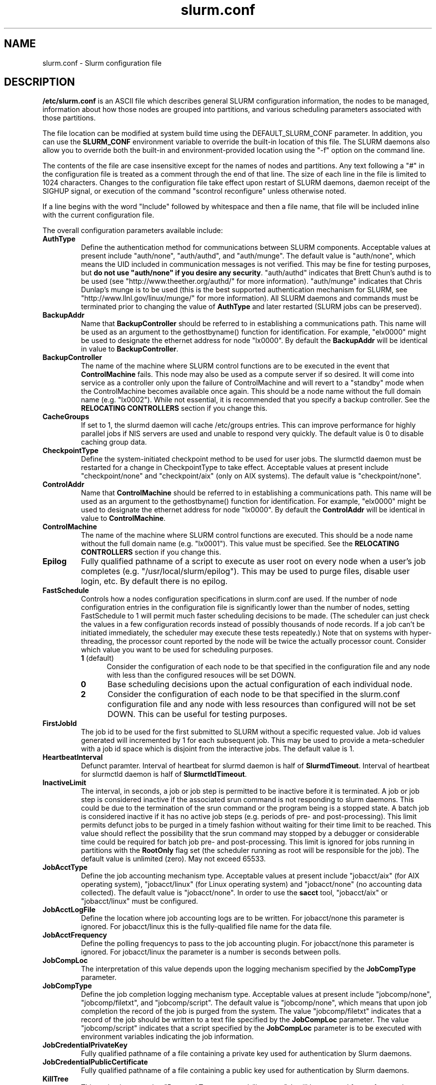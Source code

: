 .TH "slurm.conf" "5" "December 2006" "slurm.conf 1.2" "Slurm configuration file"
.SH "NAME"
slurm.conf \- Slurm configuration file 
.SH "DESCRIPTION"
\fB/etc/slurm.conf\fP is an ASCII file which describes general SLURM
configuration information, the nodes to be managed, information about
how those nodes are grouped into partitions, and various scheduling
parameters associated with those partitions.
.LP
The file location can be modified at system build time using the
DEFAULT_SLURM_CONF parameter. In addition, you can use the
\fBSLURM_CONF\fR environment variable to override the built\-in
location of this file. The SLURM daemons also allow you to override
both the built\-in and environment\-provided location using the "\-f"
option on the command line.
.LP
The contents of the file are case insensitive except for the names of nodes 
and partitions. Any text following a "#" in the configuration file is treated 
as a comment through the end of that line. 
The size of each line in the file is limited to 1024 characters.
Changes to the configuration file take effect upon restart of 
SLURM daemons, daemon receipt of the SIGHUP signal, or execution 
of the command "scontrol reconfigure" unless otherwise noted.
.LP
If a line begins with the word "Include" followed by whitespace
and then a file name, that file will be included inline with the current
configuration file.
.LP
The overall configuration parameters available include:
.TP
\fBAuthType\fR
Define the authentication method for communications between SLURM 
components. 
Acceptable values at present include "auth/none", "auth/authd", 
and "auth/munge".
The default value is "auth/none", which means the UID included in 
communication messages is not verified. 
This may be fine for testing purposes, but 
\fBdo not use "auth/none" if you desire any security\fR.
"auth/authd" indicates that Brett Chun's authd is to be used (see
"http://www.theether.org/authd/" for more information).
"auth/munge" indicates that Chris Dunlap's munge is to be used
(this is the best supported authentication mechanism for SLURM, 
see "http://www.llnl.gov/linux/munge/" for more information).
All SLURM daemons and commands must be terminated prior to changing 
the value of \fBAuthType\fR and later restarted (SLURM jobs can be 
preserved).
.TP
\fBBackupAddr\fR
Name that \fBBackupController\fR should be referred to in 
establishing a communications path. This name will 
be used as an argument to the gethostbyname() function for 
identification. For example, "elx0000" might be used to designate 
the ethernet address for node "lx0000". 
By default the \fBBackupAddr\fR will be identical in value to 
\fBBackupController\fR.

.TP
\fBBackupController\fR
The name of the machine where SLURM control functions are to be 
executed in the event that \fBControlMachine\fR fails. This node
may also be used as a compute server if so desired. It will come into service 
as a controller only upon the failure of ControlMachine and will revert 
to a "standby" mode when the ControlMachine becomes available once again. 
This should be a node name without the full domain name (e.g. "lx0002"). 
While not essential, it is recommended that you specify a backup controller.
See  the \fBRELOCATING CONTROLLERS\fR section if you change this.

.TP
\fBCacheGroups\fR
If set to 1, the slurmd daemon will  cache /etc/groups entries.
This can improve performance for highly parallel jobs if NIS servers
are used and unable to respond very quickly.
The default value is 0 to disable caching group data.
.TP
\fBCheckpointType\fR
Define the system\-initiated checkpoint method to be used for user jobs. 
The slurmctld daemon must be restarted for a change in CheckpointType 
to take effect. 
Acceptable values at present include "checkpoint/none" and "checkpoint/aix"
(only on AIX systems). 
The default value is "checkpoint/none".
.TP
\fBControlAddr\fR
Name that \fBControlMachine\fR should be referred to in 
establishing a communications path. This name will 
be used as an argument to the gethostbyname() function for 
identification. For example, "elx0000" might be used to designate 
the ethernet address for node "lx0000". 
By default the \fBControlAddr\fR will be identical in value to 
\fBControlMachine\fR.

.TP
\fBControlMachine\fR
The name of the machine where SLURM control functions are executed. 
This should be a node name without the full domain name (e.g. "lx0001"). 
This value must be specified.
See  the \fBRELOCATING CONTROLLERS\fR section if you change this.

.TP
\fBEpilog\fR
Fully qualified pathname of a script to execute as user root on every 
node when a user's job completes (e.g. "/usr/local/slurm/epilog"). This may 
be used to purge files, disable user login, etc. By default there is no epilog.

.TP
\fBFastSchedule\fR
Controls how a nodes configuration specifications in slurm.conf are used.
If the number of node configuration entries in the configuration file
is significantly lower than the number of nodes, setting FastSchedule to
1 will permit much faster scheduling decisions to be made.
(The scheduler can just check the values in a few configuration records
instead of possibly thousands of node records. If a job can't be initiated
immediately, the scheduler may execute these tests repeatedly.)
Note that on systems with hyper\-threading, the processor count
reported by the node will be twice the actually processor count.
Consider which value you want to be used for scheduling purposes.
.RS
.TP 5
\fB1\fR (default)
Consider the configuration of each node to be that specified in the
configuration file and any node with less
than the configured resouces will be set DOWN.
.TP
\fB0\fR
Base scheduling decisions upon the actual configuration of 
each individual node. 
.TP
\fB2\fR
Consider the configuration of each node to be that specified in the 
slurm.conf configuration file and any node with less resources 
than configured will not be set DOWN. 
This can be useful for testing purposes.
.RE

.TP
\fBFirstJobId\fR
The job id to be used for the first submitted to SLURM without a 
specific requested value. Job id values generated will incremented by 1 
for each subsequent job. This may be used to provide a meta\-scheduler 
with a job id space which is disjoint from the interactive jobs. 
The default value is 1.
.TP
\fBHeartbeatInterval\fR
Defunct paramter. 
Interval of heartbeat for slurmd daemon is half of \fBSlurmdTimeout\fR. 
Interval of heartbeat for  slurmctld daemon is half of \fBSlurmctldTimeout\fR.
.TP
\fBInactiveLimit\fR
The interval, in seconds, a job or job step is permitted to be inactive
before it is terminated. A job or job step is considered inactive if 
the associated srun command is not responding to slurm daemons. This 
could be due to the termination of the srun command or the program 
being is a stopped state. A batch job is considered inactive if it 
has no active job steps (e.g. periods of pre\- and post\-processing).
This limit permits defunct jobs to be purged in a timely fashion 
without waiting for their time limit to be reached.
This value should reflect the possibility that the srun command may
stopped by a debugger or considerable time could be required for batch 
job pre\- and post\-processing. 
This limit is ignored for jobs running in partitions with the 
\fBRootOnly\fR flag set (the scheduler running as root will be 
responsible for the job).
The default value is unlimited (zero). 
May not exceed 65533.
.TP
\fBJobAcctType\fR
Define the job accounting mechanism type.
Acceptable values at present include "jobacct/aix" (for AIX operating
system), "jobacct/linux" (for Linux operating system) and "jobacct/none"
(no accounting data collected).
The default value is "jobacct/none".
In order to use the \fBsacct\fR tool, "jobacct/aix" or "jobacct/linux" 
must be configured.
.TP
\fBJobAcctLogFile\fR
Define the location where job accounting logs are to be written.
For jobacct/none this parameter is ignored.
For jobacct/linux this is the fully\-qualified file name for the data file.
.TP
\fBJobAcctFrequency\fR
Define the polling frequencys to pass to the job accounting plugin.
For jobacct/none this parameter is ignored.
For jobacct/linux the parameter is a number is seconds between polls.
.TP
\fBJobCompLoc\fR
The interpretation of this value depends upon the logging mechanism 
specified by the \fBJobCompType\fR parameter. 
.TP
\fBJobCompType\fR
Define the job completion logging mechanism type.
Acceptable values at present include "jobcomp/none", "jobcomp/filetxt", 
and "jobcomp/script".
The default value is "jobcomp/none", which means that upon job completion 
the record of the job is purged from the system. 
The value "jobcomp/filetxt" indicates that a record of the job should be 
written to a text file specified by the \fBJobCompLoc\fR parameter.
The value "jobcomp/script" indicates that a script specified by the 
\fBJobCompLoc\fR parameter is to be executed with environment variables 
indicating the job information.
.TP
\fBJobCredentialPrivateKey\fR
Fully qualified pathname of a file containing a private key used for 
authentication by Slurm daemons.
.TP
\fBJobCredentialPublicCertificate\fR
Fully qualified pathname of a file containing a public key used for 
authentication by Slurm daemons.
.TP
\fBKillTree\fR
This option is mapped to "ProctrackType=proctrack/linuxproc". 
It will be removed from a future release.
.TP
\fBKillWait\fR
The interval, in seconds, given to a job's processes between the 
SIGTERM and SIGKILL signals upon reaching its time limit. 
If the job fails to terminate gracefully 
in the interval specified, it will be forcably terminated. 
The default value is 30 seconds.
May not exceed 65533.
.TP
\fBMaxJobCount\fR
The maximum number of jobs SLURM can have in its active database 
at one time. Set the values of \fBMaxJobCount\fR and \fBMinJobAge\fR 
to insure the slurmctld daemon does not exhaust its memory or other 
resources. Once this limit is reached, requests to submit additional 
jobs will fail. The default value is 2000 jobs. This value may not 
be reset via "scontrol reconfig". It only takes effect upon restart 
of the slurmctld daemon.
May not exceed 65533.

.TP
\fBMessageTimeout\fR
Time permitted for a round\-trip communication to complete
in seconds. Default value is 10 seconds.

.TP
\fBMinJobAge\fR
The minimum age of a completed job before its record is purged from 
SLURM's active database. Set the values of \fBMaxJobCount\fR and 
\fBMinJobAge\fR to insure the slurmctld daemon does not exhaust 
its memory or other resources. The default value is 300 seconds. 
A value of zero prevents any job record purging.
May not exceed 65533.

.TP
\fBMpiDefault\fR
Identifies the default type of MPI to be used. 
Srun may override this configuration parameter in any case.
Currently supported versions include: 
\fBmpichgm\fR, 
\fBmvapich\fR,
\fBnone\fR (default, which works for many other versions of MPI including 
LAM MPI and Open MPI).

.TP
\fBPluginDir\fR
Identifies the places in which to look for SLURM plugins. 
This is a colon\-separated list of directories, like the PATH 
environment variable. 
The default value is "/usr/local/lib/slurm".
.TP
\fBPlugStackConfig\fR
Location of the config file for SLURM stackable plugins that use
the Stackable Plugin Architecture for Node job (K)control (SPANK).
This provides support for a highly configurable set of plugins to
be called before and/or after execution of each task spawned as
part of a user's job step.  Default location is "plugstack.conf"
in the same directory as the system slurm.conf. For more information
on SPANK plugins, see the \fBspank\fR(8) manual.
.TP
\fBProctrackType\fR
Identifies the plugin to be used for process tracking. 
The slurmd daemon uses this mechanism to identify all processes 
which are children of processes it spawns for a user job. 
The slurmd daemon must be restarted for a change in ProctrackType
to take effect.
NOTE: "proctrack/linuxproc" and "proctrack/pgid" can fail to 
identify all processes associated with a job since processes 
can become a child of the init process (when the parent process 
terminates) or change their process group. 
To reliably track all processes, one of the other mechanisms 
utilizing kernel modifications is preferable. 
NOTE: "proctrack/linuxproc" is not compatible with "switch/elan."
Acceptable values at present include:
.RS
.TP 
\fBproctrack/aix\fR which uses an AIX kernel extenstion and is 
the default for AIX systems
.TP
\fBproctrack/linuxproc\fR which uses linux process tree using 
parent process IDs
.TP
\fBproctrack/rms\fR which uses Quadrics kernel patch and is the 
default if "SwitchType=switch/elan" 
.TP
\fBproctrack/sgi_job\fR which uses SGI's Process Aggregates (PAGG)
kernel module, see \fIhttp://oss.sgi.com/projects/pagg/\fR 
for more information 
.TP
\fBproctrack/pgid\fR which uses process group IDs and is the 
default for all other systems
.RE

.TP
\fBProlog\fR
Fully qualified pathname of a script for the slurmd to execute whenever
it is asked to run a job step from a new job allocation.  (e.g.
"/usr/local/slurm/prolog").  The slurmd executes the script before starting
the job step.  This may be used to purge files, enable user login, etc.
By default there is no prolog.

NOTE:  The Prolog script is ONLY run on any individual
node when it first sees a job step from a new allocation; it does not
run the Prolog immediately when an allocation is granted.  If no job steps
from an allocation are run on a node, it will never run the Prolog for that
allocation.  The Epilog, on the other hand, always runs on every node of an
allocation when the allocation is released.
.TP
\fBPropagatePrioProcess\fR
Setting \fBPropagatePrioProcess\fR to "1", will cause a users job to run
with the same priority (aka nice value) as the users process which
launched the job on the submit node.
If set to "0", or left unset, the users job will inherit the
scheduling priority from the slurm daemon.

.TP
\fBPropagateResourceLimits\fR
A list of comma separated resource limit names.
The slurmd daemon uses these names to obtain the associated (soft) limit
values from the users process environment on the submit node.
These limits are then propagated and applied to the jobs that
will run on the compute nodes. 
This parameter can be useful when system limits vary among nodes.
Any resource limits that do not appear in the list are not propagated.
However, the user can override this by specifying which resource limits
to propagate with the srun commands "\-\-propagate" option.
If neither of the 'propagate resource limit' parameters are specified, then
the default action is to propagate all limits.
Only one of the parameters, either
\fBPropagateResourceLimits\fR or \fBPropagateResourceLimitsExcept\fR,
may be specified.
The following limit names are supported by Slurm (although some 
options may not be supported on some systems):
.RS
.TP 10
\fBALL\fR
All limits listed below
.TP
\fBAS\fR
The maximum address space for a processes
.TP
\fBCORE\fR
The maximum size of core file
.TP
\fBCPU\fR
The maximum amount of CPU time
.TP
\fBDATA\fR
The maximum size of a process’s data segment
.TP
\fBFSIZE\fR
The maximum size of files created
.TP
\fBMEMLOCK\fR
The maximum size that may be locked into memory
.TP
\fBNOFILE\fR
The maximum number of open files
.TP
\fBNPROC\fR
The maximum number of processes available
.TP
\fBRSS\fR
The maximum resident set size
.TP
\fBSTACK\fR
The maximum stack size
.RE

.TP
\fBPropagateResourceLimitsExcept\fR
A list of comma separated resource limit names.
By default, all resource limits will be propagated, (as described by
the \fBPropagateResourceLimits\fR parameter), except for the limits
appearing in this list.   The user can override this by specifying which
resource limits to propagate with the srun commands "\-\-propagate" option.
See \fBPropagateResourceLimits\fR above for a list of valid limit names.

.TP
\fBReturnToService\fR
If set to 1, then a non\-responding (DOWN) node will become available 
for use upon registration. Note that DOWN node's state will be changed 
only if it was set DOWN due to being non\-responsive. If the node was 
set DOWN for any other reason (low memory, prolog failure, epilog 
failure, etc.), its state will not automatically be changed.  The 
default value is 0, which means that a node will remain in the 
DOWN state until a system administrator explicitly changes its state
(even if the slurmd daemon registers and resumes communications).
.TP
\fBSchedulerRootFilter\fR
If set to '1' then scheduler will filter and avoid \fBRootOnly\fR 
partitions (let root user or process schedule these partitions).
Otherwise scheduler will treat \fBRootOnly\fR partitions as any 
other standard partition.
Currently only supported by sched/backfill schedululer plugin.
.TP
\fBSchedulerPort\fR
The port number on which slurmctld should listen for connection requests.
This value is only used by the Maui Scheduler (see \fBSchedulerType\fR).
.TP
\fBSchedulerRootFilter\fR
Identifies whether or not \fBRootOnly\fR partitions should be filtered from
any external scheduling activities. If set to 0, then \fBRootOnly\fR partitions
are treated like any other partition. If set to 1, then \fBRootOnly\fR
partitions are exempt from any external scheduling activities. The
default value is 1. Currently only used by the built\-in backfill
scheduling module "sched/backfill" (see \fBSchedulerType\fR).
.TP
\fBSchedulerType\fR
Identifies the type of scheduler to be used. Acceptable values include 
"sched/builtin" for the built\-in FIFO scheduler, 
"sched/backfill" for a backfill scheduling module to augment 
the default FIFO scheduling, 
"sched/hold" to hold all newly arriving jobs if a file "/etc/slurm.hold" 
exists otherwise use the built\-in FIFO scheduler, and 
"sched/wiki" for the Wiki interface to the Maui Scheduler. 
The default value is "sched/builtin".
Backfill scheduling will initiate lower\-priority jobs if doing 
so does not delay the expected initiation time of any higher 
priority job. 
Note that this backfill scheduler implementation is relatively 
simple. It does not support partitions configured to to share 
resources (run multiple jobs on the same nodes) or support 
jobs requesting specific nodes.
When initially setting the value to "sched/wiki", any pending jobs 
must have their priority set to zero (held).
When changing the value from "sched/wiki", all pending jobs 
should have their priority change from zero to some large number.
The \fBscontrol\fR command can be used to change job priorities.
The \fBslurmctld\fR daemon must be restarted for a change in 
scheduler type to become effective.
.TP
\fBSelectType\fR
Identifies the type of resource selection algorithm to be used. 
Acceptable values include 
.RS
.TP
\fBselect/linear\fR
for allocation of entire nodes assuming a
one\-dimentional array of nodes in which sequentially ordered 
nodes are preferable. 
This is the default value for non\-BlueGene systems. 
.TP
\fBselect/cons_res\fR
The resources within a node are individually allocated as
consumable resources. 
Implies \fIShared=No\fR or \fIShared=Force\fR for all partitions 
except as noted below. 
\fBSelectTypeParameters\fR for more information.
.TP
\fBselect/bluegene\fR
for a three\-dimentional BlueGene system. 
The default value is "select/bluegene" for BlueGene systems.
.RE

.TP
\fBSelectTypeParameters\fR
This only apply for \fISelectType=select/cons_res\fR.
.RS
.TP
\fBCR_CPU\fR
CPUs are consumable resources.
There is no notion of sockets, cores or threads.
On a multi\-core system, each core will be consided a CPU.
On a multi\-core and hyperthreaded system, each thread will be
considered a CPU.
On single\-core systems, each CPUs will be considered a CPU.
.TP
\fBCR_CPU_Memory\fR
CPUs and memory are consumable resources.
.TP
\fBCR_Core\fR
Cores are consumable resources.
.TP
\fBCR_Core_Memory\fR
Cores and memory are consumable resources.
.TP
\fBCR_Socket\fR
Sockets are consumable resources.
.TP
\fBCR_Socket_Memory\fR
Memory and CPUs are consumable resources.
.TP
\fBCR_Memory\fR
Memory is a consumable resource.
NOTE: This implies \fIShared=Yes\fR for all partitions.
.RE

.TP
\fBSlurmUser\fR
The name of the user that the \fBslurmctld\fR daemon executes as. 
For security purposes, a user other than "root" is recommended.
The default value is "root". 
.TP
\fBSlurmctldDebug\fR
The level of detail to provide \fBslurmctld\fR daemon's logs. 
Values from 0 to 7 are legal, with `0' being "quiet" operation and `7' 
being insanely verbose.
The default value is 3.
.TP
\fBSlurmctldLogFile\fR
Fully qualified pathname of a file into which the \fBslurmctld\fR daemon's 
logs are written.
The default value is none (performs logging via syslog).
.TP
\fBSlurmctldPidFile\fR
Fully qualified pathname of a file into which the  \fBslurmctld\fR daemon 
may write its process id. This may be used for automated signal processing.
The default value is "/var/run/slurmctld.pid".
.TP
\fBSlurmctldPort\fR
The port number that the SLURM controller, \fBslurmctld\fR, listens 
to for work. The default value is SLURMCTLD_PORT as established at system 
build time. If none is explicitly specified, it will be set to 6817.  
NOTE: Either \fBslurmctld\fR and \fBslurmd\fR daemons must not 
execute on the same nodes or the values of \fBSlurmctldPort\fR and 
\fBSlurmdPort\fR must be different.
.TP
\fBSlurmctldTimeout\fR
The interval, in seconds, that the backup controller waits for the 
primary controller to respond before assuming control. 
The default value is 120 seconds.
May not exceed 65533.
.TP
\fBSlurmdDebug\fR
The level of detail to provide \fBslurmd\fR daemon's logs. 
Values from 0 to 7 are legal, with `0' being "quiet" operation and `7' being 
insanely verbose.
The default value is 3.
.TP
\fBSlurmdLogFile\fR
Fully qualified pathname of a file into which the  \fBslurmd\fR daemon's 
logs are written.
The default value is none (performs logging via syslog).
Any "%h" within the name is replaced with the hostname on which the 
\fBslurmd\fR is running.
.TP
\fBSlurmdPidFile\fR
Fully qualified pathname of a file into which the  \fBslurmd\fR daemon may write 
its process id. This may be used for automated signal processing.
The default value is "/var/run/slurmd.pid".
.TP
\fBSlurmdPort\fR
The port number that the SLURM compute node daemon, \fBslurmd\fR, listens 
to for work. The default value is SLURMD_PORT as established at system 
build time. If none is explicitly specified, its value will be 6818. 
NOTE: Either slurmctld and slurmd daemons must not execute
on the same nodes or the values of \fBSlurmctldPort\fR and \fBSlurmdPort\fR
must be different.
.TP
\fBSlurmdSpoolDir\fR
Fully qualified pathname of a directory into which the \fBslurmd\fR
daemon's state information and batch job script information are written. This
must be a common pathname for all nodes, but should represent a directory which
is local to each node (reference a local file system). The default value
is "/var/spool/slurmd." \fBNOTE\fR: This directory is also used to store
\fBslurmd\fR's
shared memory lockfile, and \fBshould not be changed\fR unless the system
is being cleanly restarted. If the location of \fBSlurmdSpoolDir\fR is
changed and \fBslurmd\fR is restarted, the new daemon will attach to a
different shared memory region and lose track of any running jobs.
.TP
\fBSlurmdTimeout\fR
The interval, in seconds, that the SLURM controller waits for \fBslurmd\fR 
to respond before configuring that node's state to DOWN. 
The default value is 300 seconds.
A value of zero indicates the node will not be tested by \fBslurmctld\fR to 
confirm the state of \fBslurmd\fR, the node will not be automatically set to 
a DOWN state indicating a non\-responsive \fBslurmd\fR, and some other tool 
will take responsibility for monitoring the state of each compute node 
and its \fBslurmd\fR daemon.
The value may not exceed 65533.
.TP
\fBStateSaveLocation\fR
Fully qualified pathname of a directory into which the SLURM controller, 
\fBslurmctld\fR, saves its state (e.g. "/usr/local/slurm/checkpoint"). 
SLURM state will saved here to recover from system failures.
\fBSlurmUser\fR must be able to create files in this directory.
If you have a \fBBackupController\fR configured, this location should be 
readable and writable by both systems. 
The default value is "/tmp".
If any slurm daemons terminate abnormally, their core files will also be written 
into this directory.
.TP
\fBSrunEpilog\fR
Fully qualified pathname of an executable to be run by srun following the
completion of a job step.  The command line arguments for the executable will
be the command and arguments of the job step.  This configuration parameter
may be overridden by srun's \fB\-\-epilog\fR parameter.
.TP
\fBSrunProlog\fR
Fully qualified pathname of an executable to be run by srun prior to the
launch of a job step.  The command line arguments for the executable will
be the command and arguments of the job step.  This configuration parameter
may be overridden by srun's \fB\-\-prolog\fR parameter.
.TP
\fBSwitchType\fR
Identifies the type of switch or interconnect used for application
communications. 
Acceptable values include
"switch/none" for switches not requiring special processing for job launch 
or termination (Myrinet, Ethernet, and InfiniBand),
"switch/elan" for Quadrics Elan 3 or Elan 4 interconnect.
The default value is "switch/none".
All SLURM daemons, commands and running jobs must be restarted for a 
change in \fBSwitchType\fR to take effect.
If running jobs exist at the time \fBslurmctld\fR is restarted with a new 
value of \fBSwitchType\fR, records of all jobs in any state may be lost.
.TP
\fBTaskEpilog\fR
Fully qualified pathname of a program to be execute as the slurm job's
owner after termination of each task.
See \fBTaskPlugin\fR for execution order details.
.TP
\fBTaskPlugin\fR
Identifies the type of task launch plugin, typically used to provide 
resource management within a node (e.g. pinning tasks to specific 
processors).
Acceptable values include
"task/none" for systems requiring no special handling and
"task/affinity" to enable the \-\-cpu_bind and/or \-\-mem_bind 
srun options.
The default value is "task/none".
If you "task/affinity" and encounter problems, it may be due to 
the variety of system calls used to implement task affinity on 
different operating systems. 
If that is the case, you may want to use Portable Linux 
Process Affinity (PLPA, see http://www.open-mpi.org/software/plpa), 
which is supported by SLURM.
The order of task prolog/epilog execution is as follows:
.RS
.TP
\fB1. pre_launch()\fR: function in TaskPlugin
.TP
\fB2. TaskProlog\fR: system\-wide per task program defined in slurm.conf
.TP
\fB3. user prolog\fR: job step specific task program defined using 
\fBsrun\fR's \fB\-\-task\-prolog\fR option or \fBSLURM_TASK_PROLOG\fR 
environment variable
.TP
\fB4.\fR Execute the job step's task
.TP
\fB5. user epilog\fR: job step specific task program defined using
\fBsrun\fR's \fB\-\-task\-epilog\fR option or \fBSLURM_TASK_EPILOG\fR 
environment variable
.TP
\fB6. TaskEpilog\fR: system\-wide per task program defined in slurm.conf
.TP
\fB7. post_term()\fR: function in TaskPlugin
.RE 

.TP
\fBTaskPluginParam\fR
Optional parameters for the task plugin.
.RS
.TP 10
\fBCpusets\fR
Use cpusets to perform task affinity functions
.TP
\fBSched\fR
Use \fIsched_setaffinity\fR or \fIplpa_sched_setaffinity\fR
(if available) to bind tasks to processors.
This is the default mode of operation is no parameters are specified.
.RE

.TP
\fBTaskProlog\fR
Fully qualified pathname of a program to be execute as the slurm job's 
owner prior to initiation of each task.
Besides the normal environment variables, this has SLURM_TASK_PID 
available to identify the process ID of the task being started. 
Standard output from this program of the form 
"export NAME=value" will be used to set environment variables 
for the task being spawned. 
See \fBTaskPlugin\fR for execution order details.
.TP
\fBTmpFS\fR
Fully qualified pathname of the file system available to user jobs for 
temporary storage. This parameter is used in establishing a node's \fBTmpDisk\fR
space. 
The default value is "/tmp".

.TP
\fBTreeWidth\fR
\fBSlurmd\fR daemons use a virtual tree network for communications.
\fBTreeWidth\fR specifies the width of the tree (i.e. the fanout).
The default value is 50, meaning each slurmd daemon can communicate
with up to 50 other slurmd daemons and over 2500 nodes can be contacted
with two message hops.
The default value will work well for most clusters.
Optimaly system performance can typically be achieved if \fBTreeWidth\fR
is set to the square root of the number of nodes in the cluster for
systems having no more than 2500 nodes or the cube root for larger
systems.

.TP
\fBUsePAM\fR
If set to 1, PAM (Pluggable Authentication Modules for Linux) will be enabled.
PAM is used to establish the upper bounds for resource limits. With PAM support
enabled, local system administrators can dynamically configure system resource
limits. Changing the upper bound of a resource limit will not alter the limits
of running jobs, only jobs started after a change has been made will pick up
the new limits.
The default value is 0 (not to enable PAM support).
Remember that PAM also needs to be configured to support SLURM as a service.
For sites using PAM's directory based configuration option, a configuration
file named \fBslurm\fR should be created. The module\-type, control\-flags, and
module\-path names that should be included in the file are:
.br
auth        required      pam_localuser.so
.br
auth        required      pam_shells.so
.br
account     required      pam_unix.so
.br
account     required      pam_access.so
.br
session     required      pam_unix.so
.br
For sites configuring PAM with a general configuration file, the appropriate
lines (see above), where \fBslurm\fR is the service\-name, should be added.
.TP
\fBWaitTime\fR
Specifies how many seconds the srun command should by default wait after 
the first task terminates before terminating all remaining tasks. The 
"\-\-wait" option on the srun command line overrides this value. 
If set to 0, this feature is disabled.
May not exceed 65533.
.LP
The configuration of nodes (or machines) to be managed by Slurm is 
also specified in \fB/etc/slurm.conf\fR. 
Only the NodeName must be supplied in the configuration file.
All other node configuration information is optional.
It is advisable to establish baseline node configurations, 
especially if the cluster is heterogeneous. 
Nodes which register to the system with less than the configured resources 
(e.g. too little memory), will be placed in the "DOWN" state to 
avoid scheduling jobs on them. 
Establishing baseline configurations will also speed SLURM's 
scheduling process by permitting it to compare job requirements 
against these (relatively few) configuration parameters and 
possibly avoid having to check job requirements  
against every individual node's configuration.
The resources checked at node registration time are: Procs, 
RealMemory and TmpDisk. 
While baseline values for each of these can be established 
in the configuration file, the actual values upon node 
registration are recorded and these actual values may be 
used for scheduling purposes (depending upon the value of 
\fBFastSchedule\fR in the configuration file.
.LP
Default values can be specified with a record in which 
"NodeName" is "DEFAULT". 
The default entry values will apply only to lines following it in the 
configuration file and the default values can be reset multiple times 
in the configuration file with multiple entries where "NodeName=DEFAULT".
The "NodeName=" specification must be placed on every line 
describing the configuration of nodes. 
In fact, it is generally possible and desirable to define the 
configurations of all nodes in only a few lines.
This convention permits significant optimization in the scheduling 
of larger clusters. 
In order to support the concept of jobs requiring consecutive nodes
on some architectures, 
node specifications should be place in this file in consecutive order.
No single node name may be listed more than once in the configuration
file.
Use "DownNodes=" to record the state of nodes which are temporarily 
in a DOWN or DRAINED state without altering permanent configuration 
information.
A job step's tasks are allocated to nodes in order the nodes appear 
in the configuration file. There is presently no capability within 
SLURM to arbitarily order a job step's tasks.
.LP
Multiple node names may be comma separated (e.g. "alpha,beta,gamma")
and/or a simple node range expression may optionally be used to 
specify numeric ranges of nodes to avoid building a configuration 
file with large numbers of entries. 
The node range expression can contain one  pair of square brackets 
with a sequence of comma separated numbers and/or ranges of numbers 
separated by a "\-" (e.g. "linux[0\-64,128]", or "lx[15,18,32\-33]").
Note that the numeric ranges can include one or more leading 
zeros to indicate the numeric portion has a fixed number of digits 
(e.g. "linux[0000\-1023]").
.LP
On BlueGene systems only, the square brackets should contain
pairs of three digit numbers separated by a "x".
These numbers indicate the boundaries of a rectangular prism
(e.g. "bgl[000x144,400x544]").
See BlueGene documentation for more details. 
Presently the numeric range must be the last characters in the 
node name (e.g. "unit[0\-31]rack1" is invalid). 
The node configuration specified the following information:
.TP
\fBNodeName\fR
Name that SLURM uses to refer to a node (or base partition for 
BlueGene systems). 
Typically this would be the string that "/bin/hostname \-s" 
returns, however it may be an arbitary string if 
\fBNodeHostname\fR is specified.
If the \fBNodeName\fR is "DEFAULT", the values specified 
with that record will apply to subsequent node specifications   
unless explicitly set to other values in that node record or 
replaced with a different set of default values. 
For architectures in which the node order is significant, 
nodes will be considered consecutive in the order defined. 
For example, if the configuration for "NodeName=charlie" immediately 
follows the configuration for "NodeName=baker" they will be 
considered adjacent in the computer.
.TP
\fBNodeHostname\fR
The string that "/bin/hostname \-s" returns. 
A node range expression can be used to specify a set of nodes.
If an expression is used, the number of nodes identified by 
\fBNodeHostname\fR on a line in the configuration file must 
be identical to the number of nodes identified by \fBNodeName\fR.
By default, the \fBNodeHostname\fR will be identical in value to 
\fBNodeName\fR.
.TP
\fBNodeAddr\fR
Name that a node should be referred to in establishing 
a communications path. 
This name will be used as an 
argument to the gethostbyname() function for identification. 
If a node range expression is used to designate multiple nodes, 
they must exactly match the entries in the \fBNodeName\fR
(e.g. "NodeName=lx[0\-7] NodeAddr="elx[0\-7]"). 
\fBNodeAddr\fR may also contain IP addresses.
By default, the \fBNodeAddr\fR will be identical in value to 
\fBNodeName\fR.
.TP
\fBFeature\fR
A comma delimited list of arbitrary strings indicative of some 
characteristic associated with the node. 
There is no value associated with a feature at this time, a node 
either has a feature or it does not.  
If desired a feature may contain a numeric component indicating, 
for example, processor speed. 
By default a node has no features.
.TP
\fBRealMemory\fR
Size of real memory on the node in MegaBytes (e.g. "2048").
The default value is 1.
.TP
\fBProcs\fR
Number of logical processors on the node (e.g. "2").
If Procs is omitted, it will be inferred from
\fBSockets\fR, \fBCoresPerSocket\fR, and \fBThreadsPerCore\fR.
The default value is 1. 
.TP
\fBSockets\fR
Number of physical processor sockets/chips on the node (e.g. "2").
If Sockets is omitted, it will be inferred from
\fBProcs\fR, \fBCoresPerSocket\fR, and \fBThreadsPerCore\fR.
\fBNOTE\fR: If you have multi\-core processors, you will likely 
need to specify these parameters.
The default value is 1.
.TP
\fBCoresPerSocket\fR
Number of cores in a single physical processor socket (e.g. "2").
The CoresPerSocket value describes physical cores, not the
logical number of processors per socket.
\fBNOTE\fR: If you have multi\-core processors, you will likely
need to specify this parameter.
The default value is 1.
.TP
\fBThreadsPerCore\fR
Number of logical threads in a single physical core (e.g. "2").
The default value is 1.
.TP
\fBReason\fR
Identifies the reason for a node being in state "DOWN" or "DRAINED" 
or "DRAINING". Use quotes to enclose a reason having more than one 
word.
.TP
\fBState\fR
State of the node with respect to the initiation of user jobs. 
Acceptable values are "BUSY", "DOWN", "DRAINED", "DRAINING", "IDLE", 
and "UNKNOWN". "BUSY" indicates the node has been allocated work 
and should not be used in the configuration file.
"DOWN" indicates the node failed and is unavailable to be allocated work.
"DRAINED" indicates the node was configured unavailable to be 
allocated work and is presently not performing any work.
"DRAINING" indicates the node is unavailable to be allocated new 
work, but is completing the processing of a job.
"IDLE" indicates the node available to be allocated work, but 
has none at present
"UNKNOWN" indicates the node's state is undefined, but will be 
established when the \fBslurmd\fR daemon on that node registers.
The default value is "UNKNOWN".
.TP
\fBTmpDisk\fR
Total size of temporary disk storage in \fBTmpFS\fR in MegaBytes 
(e.g. "16384"). \fBTmpFS\fR (for "Temporary File System") 
identifies the location which jobs should use for temporary storage. 
Note this does not indicate the amount of free 
space available to the user on the node, only the total file 
system size. The system administration should insure this file 
system is purged as needed so that user jobs have access to 
most of this space. 
The Prolog and/or Epilog programs (specified in the configuration file) 
might be used to insure the file system is kept clean. 
The default value is 1.
.TP
\fBWeight\fR
The priority of the node for scheduling purposes. 
All things being equal, jobs will be allocated the nodes with 
the lowest weight which satisfies their requirements. 
For example, a heterogeneous collection of nodes might 
be placed into a single partition for greater system
utilization, responsiveness and capability. It would be 
preferable to allocate smaller memory nodes rather than larger 
memory nodes if either will satisfy a job's requirements. 
The units of weight are arbitrary, but larger weights 
should be assigned to nodes with more processors, memory, 
disk space, higher processor speed, etc.
Weight is an integer value with a default value of 1.
.LP
The "DownNodes=" configuration permits you to mark certain nodes as in a 
DOWN or DRAINED state without altering the permanent configuration
information listed under a "NodeName=" specification.
.TP
\fBDownNodes\fR
Any node name, or list of node names, from the "NodeName=" specifications.
.TP
\fBReason\fR
Identifies the reason for a node being in state "DOWN" or "DRAINED" 
or "DRAINING". Use quotes to enclose a reason having more than one 
word.
.TP
\fBState\fR
State of the node with respect to the initiation of user jobs. 
Acceptable values are "BUSY", "DOWN", "DRAINED", "DRAINING", "IDLE", 
and "UNKNOWN". "BUSY" indicates the node has been allocated work 
and should not be used in the configuration file.
"DOWN" indicates the node failed and is unavailable to be allocated work.
"DRAINED" indicates the node was configured unavailable to be 
allocated work and is presently not performing any work.
"DRAINING" indicates the node is unavailable to be allocated new 
work, but is completing the processing of a job.
"IDLE" indicates the node available to be allocated work, but 
has none at present
"UNKNOWN" indicates the node's state is undefined, but will be 
established when the \fBslurmd\fR daemon on that node registers.
The default value is "UNKNOWN".
.LP
The partition configuration permits you to establish different job 
limits or access controls for various groups (or partitions) of nodes. 
Nodes may be in more than one partition, making partitions serve 
as general purpose queues. 
For example one may put the same set of nodes into two different 
partitions, each with different constraints (time limit, job sizes, 
groups allowed to use the partition, etc.).
Jobs are allocated resources within a single partition.
Default values can be specified with a record in which
"PartitionName" is "DEFAULT".
The default entry values will apply only to lines following it in the
configuration file and the default values can be reset multiple times
in the configuration file with multiple entries where "PartitionName=DEFAULT".
The "PartitionName=" specification must be placed on every line
describing the configuration of partitions.
\fBNOTE:\fR Put all parameters for each partition on a single line.
Each line of partition configuration information should 
represent a different partition.
The partition configuration file contains the following information:
.TP
\fBAllowGroups\fR
Comma separated list of group IDs which may execute jobs in the partition. 
If at least one group associated with the user attempting to execute the 
job is in AllowGroups, he will be permitted to use this partition.
Jobs executed as user root can use any partition without regard to
the value of AllowGroups.
If user root attempts to execute a job as another user (e.g. using 
srun's \-\-uid option), this other user must be in one of groups 
identified by AllowGroups for the job to succesfully execute.
The default value is "ALL". 
.TP
\fBDefault\fR
If this keyword is set, jobs submitted without a partition 
specification will utilize this partition.
Possible values are "YES" and "NO". 
The default value is "NO".
.TP
\fBHidden\fR
Specifies if the partition and its jobs are to be hidden by default. 
Hidden partitions will by default not be reported by the SLURM 
APIs or commands.
Possible values are "YES" and "NO". 
The default value is "NO".
.TP
\fBRootOnly\fR
Specifies if only user ID zero (i.e. user \fIroot\fR) may allocate resources 
in this partition. User root may allocate resources for any other user, 
but the request must be initiated by user root. 
This option can be useful for a partition to be managed by some 
external entity (e.g. a higher\-level job manager) and prevents 
users from directly using those resources.
Possible values are "YES" and "NO". 
The default value is "NO".
.TP
\fBMailProg\fR
Fully qualified pathname to the program used to send email per user request.
The default value is "/bin/mail".
.TP
\fBMaxNodes\fR
Maximum count of nodes (or base partitions for BlueGene systems) which 
may be allocated to any single job.
The default value is "UNLIMITED", which is represented internally as \-1.
This limit does not apply to jobs executed by SlurmUser or user root.
.TP
\fBMaxTime\fR
Maximum wall\-time limit for any job in minutes. The default 
value is "UNLIMITED", which is represented internally as \-1.
This limit does not apply to jobs executed by SlurmUser or user root.
.TP
\fBMinNodes\fR
Minimum count of nodes (or base partitions for BlueGene systems) which 
may be allocated to any single job.
The default value is 1.
This limit does not apply to jobs executed by SlurmUser or user root.
.TP
\fBNodes\fR
Comma separated list of nodes (or base partitions for BlueGene systems) 
which are associated with this partition. 
Node names may be specified using the node range expression syntax 
described above. A blank list of nodes 
(i.e. "Nodes= ") can be used if one wants a partition to exist, 
but have no resources (possibly on a temporary basis).
.TP
\fBPartitionName\fR
Name by which the partition may be referenced (e.g. "Interactive"). 
This name can be specified by users when submitting jobs.
If the \fBPartitionName\fR is "DEFAULT", the values specified
with that record will apply to subsequent partition specifications
unless explicitly set to other values in that partition record or
replaced with a different set of default values.
.TP
\fBShared\fR
Ability of the partition to execute more than one job at a 
time on each node. Shared nodes will offer unpredictable performance 
for application programs, but can provide higher system utilization 
and responsiveness than otherwise possible. 
Possible values are "FORCE", "YES", and "NO".
"FORCE" makes all nodes in the partition available for sharing 
without user means of disabling it.
"YES" makes nodes in the partition available for sharing if and 
only if the individual jobs permit sharing (see the srun 
"\-\-share" option).
"NO" makes nodes unavailable for sharing under all circumstances. 
The default value is "NO".
.TP
\fBState\fR
State of partition or availability for use.  Possible values 
are "UP" or "DOWN". The default value is "UP".

.SH "RELOCATING CONTROLLERS"
If the cluster's computers used for the primary or backup controller 
will be out of service for an extended period of time, it may be 
desirable to relocate them. 
In order to do so, follow this procedure:
.LP
1. Stop the SLURM daemons
.br
2. Modify the slurm.conf file appropriately
.br
3. Distribute the updated slurm.conf file to all nodes
.br
4. Restart the SLURM daemons
.LP
There should be no loss of any running or pending jobs. 
Insure that any nodes added to the cluster have the current 
slurm.conf file installed. 
.LP
\fBCAUTION:\fR If two nodes are simultaneously configured as the 
primary controller (two nodes on which \fBControlMachine\fR specify 
the local host and the \fBslurmctld\fR daemon is executing on each), 
system behavior will be destructive.
If a compute node has an incorrect \fBControlMachine\fR or 
\fBBackupController\fR parameter, that node may be rendered 
unusable, but no other harm will result.

.SH "EXAMPLE"
.LP 
#
.br
# Sample /etc/slurm.conf for dev[0\-25].llnl.gov
.br
# Author: John Doe
.br
# Date: 11/06/2001
.br
#
.br
ControlMachine=dev0
.br
ControlAddr=edev0
.br
BackupController=dev1
.br
BackupAddr=edev1
.br
#
.br
AuthType=auth/authd
.br
Epilog=/usr/local/slurm/epilog 
.br
Prolog=/usr/local/slurm/prolog
.br
FastSchedule=1
.br
FirstJobId=65536
.br
HeartbeatInterval=60
.br
InactiveLimit=120
.br
JobCompType=jobcomp/filetxt
.br
JobCompLoc=/var/log/slurm.job.log
.br
KillWait=30
.br
MaxJobCount=10000
.br
MinJobAge=3600
.br
PluginDir=/usr/local/lib:/usr/local/slurm/lib
.br
ReturnToService=0
.br
SchedulerType=sched/wiki
.br
SchedulerPort=7004
.br
SlurmctldLogFile=/var/log/slurmctld.log
.br
SlurmdLogFile=/var/log/slurmd.log
.br
SlurmctldPort=7002
.br
SlurmdPort=7003
.br
SlurmdSpoolDir=/usr/local/slurm/slurmd.spool
.br
StateSaveLocation=/usr/local/slurm/slurm.state
.br
SwitchType=switch/elan
.br
TmpFS=/tmp
.br
WaitTime=30
.br
JobCredentialPrivateKey=/usr/local/slurm/private.key
.br
JobCredentialPublicCertificate=/usr/local/slurm/public.cert
.br
JobAcctType=jobacct/linux
.br
JobAcctLogFile=/var/log/slurm_accounting.log
.br
JobAcctParameters="Frequency=30,MaxSendRetries=5"
.br
#
.br
# Node Configurations
.br
#
.br
NodeName=DEFAULT Procs=2 RealMemory=2000 TmpDisk=64000
.br
NodeName=DEFAULT State=UNKNOWN
.br
NodeName=dev[0\-25] NodeAddr=edev[0\-25] Weight=16
.br
# Update records for specific DOWN nodes
.br
DownNodes=dev20 State=DOWN Reason="power,ETA=Dec25"
.br
#
.br
# Partition Configurations
.br
#
.br
PartitionName=DEFAULT MaxTime=30 MaxNodes=10 State=UP
.br
PartitionName=debug Nodes=dev[0\-8,18\-25] Default=YES
.br
PartitionName=batch Nodes=dev[9\-17]  MinNodes=4
.br
PartitionName=long Nodes=dev[9\-17] MaxTime=120 AllowGroups=admin

.SH "COPYING"
Copyright (C) 2002\-2006 The Regents of the University of California.
Produced at Lawrence Livermore National Laboratory (cf, DISCLAIMER).
UCRL\-CODE\-226842.
.LP
This file is part of SLURM, a resource management program.
For details, see <http://www.llnl.gov/linux/slurm/>.
.LP
SLURM is free software; you can redistribute it and/or modify it under
the terms of the GNU General Public License as published by the Free
Software Foundation; either version 2 of the License, or (at your option)
any later version.
.LP
SLURM is distributed in the hope that it will be useful, but WITHOUT ANY
WARRANTY; without even the implied warranty of MERCHANTABILITY or FITNESS
FOR A PARTICULAR PURPOSE.  See the GNU General Public License for more
details.
.SH "FILES"
/etc/slurm.conf
.SH "SEE ALSO"
.LP
\fBbluegene.conf\fR(5),
\fBgetrlimit\fR(2),
\fBgethostbyname\fR(3), \fBgroup\fR(5), \fBhostname\fR(1), 
\fBscontrol\fR(1), \fBslurmctld\fR(8), \fBslurmd\fR(8), \fBspank(8)\fR,
\fBsyslog\fR(2), \fBwiki.conf\fR(5)
